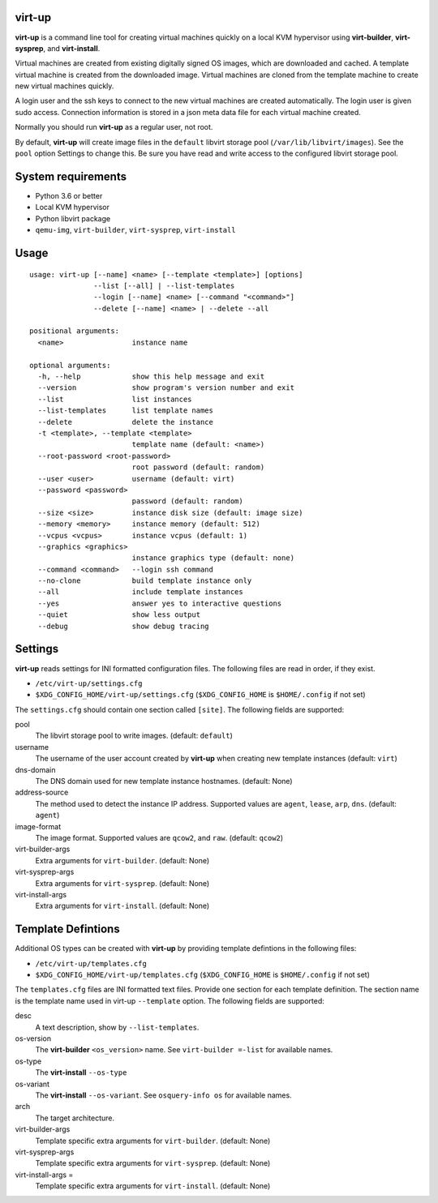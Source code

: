 virt-up
=======

**virt-up** is a command line tool for creating virtual machines
quickly on a local KVM hypervisor using **virt-builder**, **virt-sysprep**,
and **virt-install**.

Virtual machines are created from existing digitally signed OS images, which
are downloaded and cached. A template virtual machine is created from the
downloaded image. Virtual machines are cloned from the template machine to
create new virtual machines quickly.

A login user and the ssh keys to connect to the new virtual machines are
created automatically. The login user is given sudo access. Connection
information is stored in a json meta data file for each virtual machine
created.

Normally you should run **virt-up** as a regular user, not root.

By default, **virt-up** will create image files in the ``default`` libvirt
storage pool (``/var/lib/libvirt/images``). See the ``pool`` option Settings to
change this.  Be sure you have read and write access to the configured libvirt
storage pool.

System requirements
===================

* Python 3.6 or better
* Local KVM hypervisor
* Python libvirt package
* ``qemu-img``, ``virt-builder``, ``virt-sysprep``, ``virt-install``

Usage
=====

::

    usage: virt-up [--name] <name> [--template <template>] [options]
                   --list [--all] | --list-templates
                   --login [--name] <name> [--command "<command>"]
                   --delete [--name] <name> | --delete --all

    positional arguments:
      <name>                instance name

    optional arguments:
      -h, --help            show this help message and exit
      --version             show program's version number and exit
      --list                list instances
      --list-templates      list template names
      --delete              delete the instance
      -t <template>, --template <template>
                            template name (default: <name>)
      --root-password <root-password>
                            root password (default: random)
      --user <user>         username (default: virt)
      --password <password>
                            password (default: random)
      --size <size>         instance disk size (default: image size)
      --memory <memory>     instance memory (default: 512)
      --vcpus <vcpus>       instance vcpus (default: 1)
      --graphics <graphics>
                            instance graphics type (default: none)
      --command <command>   --login ssh command
      --no-clone            build template instance only
      --all                 include template instances
      --yes                 answer yes to interactive questions
      --quiet               show less output
      --debug               show debug tracing


Settings
========

**virt-up** reads settings for INI formatted configuration files.
The following files are read in order, if they exist.

* ``/etc/virt-up/settings.cfg``
* ``$XDG_CONFIG_HOME/virt-up/settings.cfg`` (``$XDG_CONFIG_HOME`` is ``$HOME/.config`` if not set)

The ``settings.cfg`` should contain one section called ``[site]``. The following fields are supported:

pool
  The libvirt storage pool to write images. (default: ``default``)

username
  The username of the user account created by **virt-up** when creating
  new template instances (default: ``virt``)

dns-domain
  The DNS domain used for new template instance hostnames. (default: None)

address-source
  The method used to detect the instance IP address. Supported values are
  ``agent``, ``lease``, ``arp``, ``dns``. (default: ``agent``)

image-format
  The image format. Supported values are ``qcow2``, and ``raw``. (default: ``qcow2``)

virt-builder-args
  Extra arguments for ``virt-builder``. (default: None)

virt-sysprep-args
  Extra arguments for ``virt-sysprep``. (default: None)

virt-install-args
  Extra arguments for ``virt-install``. (default: None)


Template Defintions
===================

Additional OS types can be created with **virt-up** by providing template defintions
in the following files:

* ``/etc/virt-up/templates.cfg``
* ``$XDG_CONFIG_HOME/virt-up/templates.cfg`` (``$XDG_CONFIG_HOME`` is ``$HOME/.config`` if not set)

The ``templates.cfg`` files are INI formatted text files. Provide one section
for each template definition. The section name is the template name used in
virt-up ``--template`` option. The following fields are supported:

desc
  A text description, show by ``--list-templates``.

os-version
  The **virt-builder** ``<os_version>`` name. See ``virt-builder =-list`` for available names.

os-type
  The **virt-install** ``--os-type``

os-variant
  The **virt-install** ``--os-variant``. See ``osquery-info os`` for available names.

arch
  The target architecture.

virt-builder-args
  Template specific extra arguments for ``virt-builder``. (default: None)

virt-sysprep-args
  Template specific extra arguments for ``virt-sysprep``. (default: None)

virt-install-args =
  Template specific extra arguments for ``virt-install``. (default: None)
